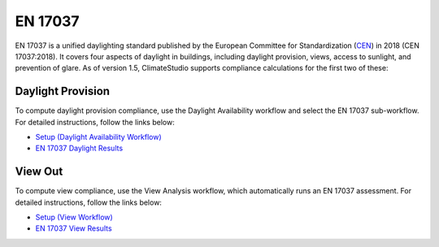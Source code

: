
EN 17037
================================================
EN 17037 is a unified daylighting standard published by the European Committee for Standardization (`CEN`_) in 2018 (CEN 17037:2018). It covers four aspects of daylight in buildings, including daylight provision, views, access to sunlight, and prevention of glare. As of version 1.5, ClimateStudio supports compliance calculations for the first two of these: 

.. _CEN: https://www.cen.eu/

Daylight Provision
~~~~~~~~~~~~~~~~~~~~~~
To compute daylight provision compliance, use the Daylight Availability workflow and select the EN 17037 sub-workflow. For detailed instructions, follow the links below:

- `Setup (Daylight Availability Workflow)`_
- `EN 17037 Daylight Results`_

.. _Setup (Daylight Availability Workflow): daylightAvailability.html
.. _EN 17037 Daylight Results: daylightEN17037.html

View Out
~~~~~~~~~~~~~~~~~~~~~~
To compute view compliance, use the View Analysis workflow, which automatically runs an EN 17037 assessment. For detailed instructions, follow the links below:

- `Setup (View Workflow)`_
- `EN 17037 View Results`_

.. _Setup (View Workflow): viewAnalysis.html
.. _EN 17037 View Results: viewEN17037.html






















